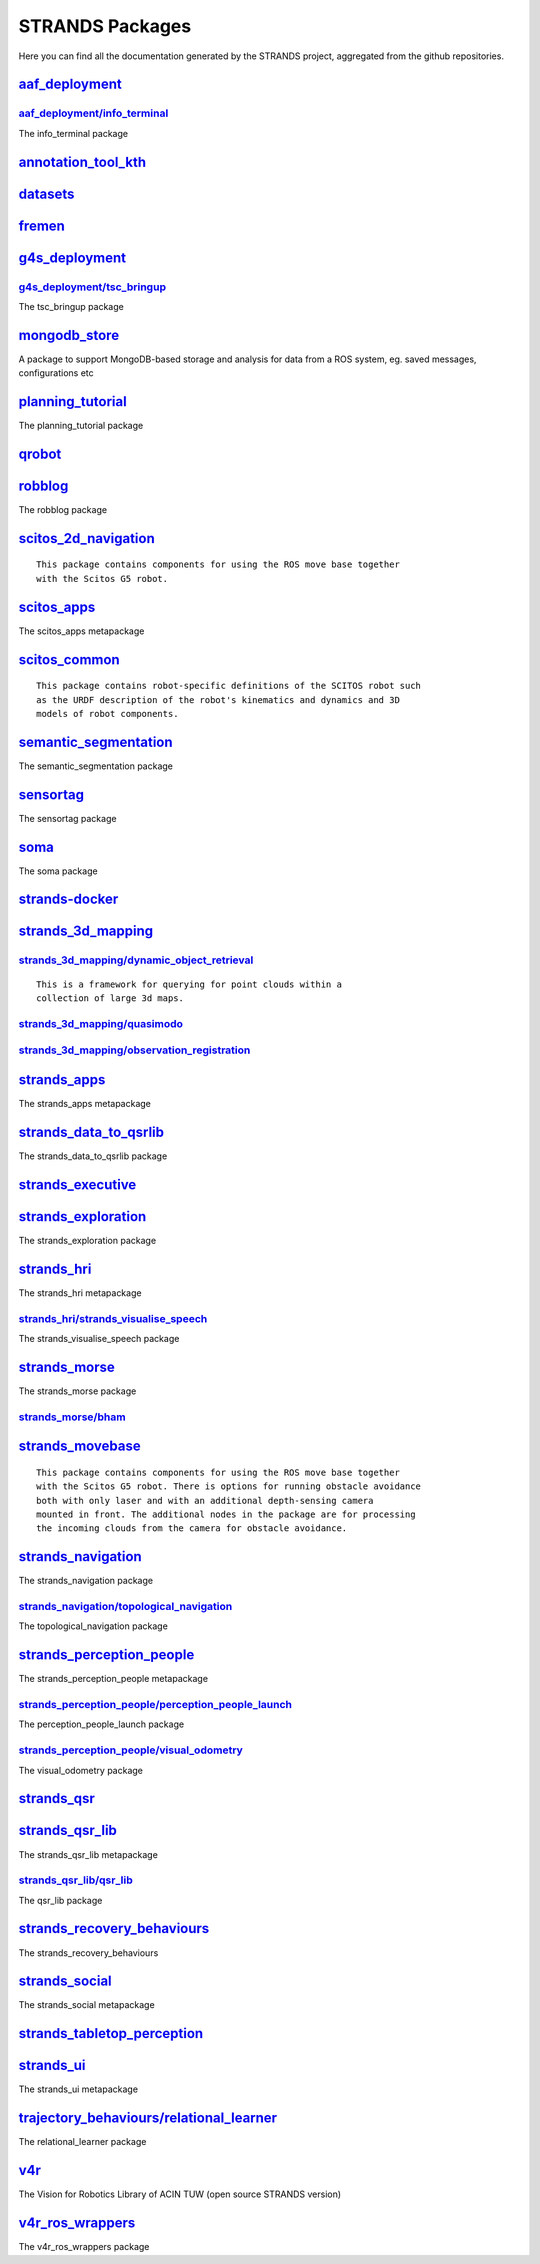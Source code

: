 STRANDS Packages
================

Here you can find all the documentation generated by the STRANDS
project, aggregated from the github repositories.

`aaf\_deployment <aaf_deployment/index.html>`__
-----------------------------------------------

`aaf\_deployment/info\_terminal <aaf_deployment/info_terminal/index.rst>`__
~~~~~~~~~~~~~~~~~~~~~~~~~~~~~~~~~~~~~~~~~~~~~~~~~~~~~~~~~~~~~~~~~~~~~~~~~~~

The info\_terminal package

`annotation\_tool\_kth <annotation_tool_kth/index.html>`__
----------------------------------------------------------

`datasets <datasets/index.html>`__
----------------------------------

`fremen <fremen/index.html>`__
------------------------------

`g4s\_deployment <g4s_deployment/index.html>`__
-----------------------------------------------

`g4s\_deployment/tsc\_bringup <g4s_deployment/tsc_bringup/index.rst>`__
~~~~~~~~~~~~~~~~~~~~~~~~~~~~~~~~~~~~~~~~~~~~~~~~~~~~~~~~~~~~~~~~~~~~~~~

The tsc\_bringup package

`mongodb\_store <mongodb_store/index.html>`__
---------------------------------------------

A package to support MongoDB-based storage and analysis for data from a
ROS system, eg. saved messages, configurations etc

`planning\_tutorial <planning_tutorial/index.html>`__
-----------------------------------------------------

The planning\_tutorial package

`qrobot <qrobot/index.html>`__
------------------------------

`robblog <robblog/index.html>`__
--------------------------------

The robblog package

`scitos\_2d\_navigation <scitos_2d_navigation/index.html>`__
------------------------------------------------------------

::

    This package contains components for using the ROS move base together
    with the Scitos G5 robot.

`scitos\_apps <scitos_apps/index.html>`__
-----------------------------------------

The scitos\_apps metapackage

`scitos\_common <scitos_common/index.html>`__
---------------------------------------------

::

    This package contains robot-specific definitions of the SCITOS robot such
    as the URDF description of the robot's kinematics and dynamics and 3D
    models of robot components.

`semantic\_segmentation <semantic_segmentation/index.html>`__
-------------------------------------------------------------

The semantic\_segmentation package

`sensortag <sensortag/index.html>`__
------------------------------------

The sensortag package

`soma <soma/index.html>`__
--------------------------

The soma package

`strands-docker <strands-docker/index.html>`__
----------------------------------------------

`strands\_3d\_mapping <strands_3d_mapping/index.html>`__
--------------------------------------------------------

`strands\_3d\_mapping/dynamic\_object\_retrieval <strands_3d_mapping/dynamic_object_retrieval/index.rst>`__
~~~~~~~~~~~~~~~~~~~~~~~~~~~~~~~~~~~~~~~~~~~~~~~~~~~~~~~~~~~~~~~~~~~~~~~~~~~~~~~~~~~~~~~~~~~~~~~~~~~~~~~~~~~

::

      This is a framework for querying for point clouds within a
      collection of large 3d maps.

`strands\_3d\_mapping/quasimodo <strands_3d_mapping/quasimodo/index.rst>`__
~~~~~~~~~~~~~~~~~~~~~~~~~~~~~~~~~~~~~~~~~~~~~~~~~~~~~~~~~~~~~~~~~~~~~~~~~~~

`strands\_3d\_mapping/observation\_registration <strands_3d_mapping/observation_registration/index.rst>`__
~~~~~~~~~~~~~~~~~~~~~~~~~~~~~~~~~~~~~~~~~~~~~~~~~~~~~~~~~~~~~~~~~~~~~~~~~~~~~~~~~~~~~~~~~~~~~~~~~~~~~~~~~~

`strands\_apps <strands_apps/index.html>`__
-------------------------------------------

The strands\_apps metapackage

`strands\_data\_to\_qsrlib <strands_data_to_qsrlib/index.html>`__
-----------------------------------------------------------------

The strands\_data\_to\_qsrlib package

`strands\_executive <strands_executive/index.html>`__
-----------------------------------------------------

`strands\_exploration <strands_exploration/index.html>`__
---------------------------------------------------------

The strands\_exploration package

`strands\_hri <strands_hri/index.html>`__
-----------------------------------------

The strands\_hri metapackage

`strands\_hri/strands\_visualise\_speech <strands_hri/strands_visualise_speech/index.rst>`__
~~~~~~~~~~~~~~~~~~~~~~~~~~~~~~~~~~~~~~~~~~~~~~~~~~~~~~~~~~~~~~~~~~~~~~~~~~~~~~~~~~~~~~~~~~~~

The strands\_visualise\_speech package

`strands\_morse <strands_morse/index.html>`__
---------------------------------------------

The strands\_morse package

`strands\_morse/bham <strands_morse/bham/index.rst>`__
~~~~~~~~~~~~~~~~~~~~~~~~~~~~~~~~~~~~~~~~~~~~~~~~~~~~~~

`strands\_movebase <strands_movebase/index.html>`__
---------------------------------------------------

::

    This package contains components for using the ROS move base together
    with the Scitos G5 robot. There is options for running obstacle avoidance
    both with only laser and with an additional depth-sensing camera
    mounted in front. The additional nodes in the package are for processing
    the incoming clouds from the camera for obstacle avoidance.

`strands\_navigation <strands_navigation/index.html>`__
-------------------------------------------------------

The strands\_navigation package

`strands\_navigation/topological\_navigation <strands_navigation/topological_navigation/index.rst>`__
~~~~~~~~~~~~~~~~~~~~~~~~~~~~~~~~~~~~~~~~~~~~~~~~~~~~~~~~~~~~~~~~~~~~~~~~~~~~~~~~~~~~~~~~~~~~~~~~~~~~~

The topological\_navigation package

`strands\_perception\_people <strands_perception_people/index.html>`__
----------------------------------------------------------------------

The strands\_perception\_people metapackage

`strands\_perception\_people/perception\_people\_launch <strands_perception_people/perception_people_launch/index.rst>`__
~~~~~~~~~~~~~~~~~~~~~~~~~~~~~~~~~~~~~~~~~~~~~~~~~~~~~~~~~~~~~~~~~~~~~~~~~~~~~~~~~~~~~~~~~~~~~~~~~~~~~~~~~~~~~~~~~~~~~~~~~

The perception\_people\_launch package

`strands\_perception\_people/visual\_odometry <strands_perception_people/visual_odometry/index.rst>`__
~~~~~~~~~~~~~~~~~~~~~~~~~~~~~~~~~~~~~~~~~~~~~~~~~~~~~~~~~~~~~~~~~~~~~~~~~~~~~~~~~~~~~~~~~~~~~~~~~~~~~~

The visual\_odometry package

`strands\_qsr <strands_qsr/index.html>`__
-----------------------------------------

`strands\_qsr\_lib <strands_qsr_lib/index.html>`__
--------------------------------------------------

The strands\_qsr\_lib metapackage

`strands\_qsr\_lib/qsr\_lib <strands_qsr_lib/qsr_lib/index.rst>`__
~~~~~~~~~~~~~~~~~~~~~~~~~~~~~~~~~~~~~~~~~~~~~~~~~~~~~~~~~~~~~~~~~~

The qsr\_lib package

`strands\_recovery\_behaviours <strands_recovery_behaviours/index.html>`__
--------------------------------------------------------------------------

The strands\_recovery\_behaviours

`strands\_social <strands_social/index.html>`__
-----------------------------------------------

The strands\_social metapackage

`strands\_tabletop\_perception <strands_tabletop_perception/index.html>`__
--------------------------------------------------------------------------

`strands\_ui <strands_ui/index.html>`__
---------------------------------------

The strands\_ui metapackage

`trajectory\_behaviours/relational\_learner <trajectory_behaviours/relational_learner/index.html>`__
----------------------------------------------------------------------------------------------------

The relational\_learner package

`v4r <v4r/index.html>`__
------------------------

The Vision for Robotics Library of ACIN TUW (open source STRANDS
version)

`v4r\_ros\_wrappers <v4r_ros_wrappers/index.html>`__
----------------------------------------------------

The v4r\_ros\_wrappers package
